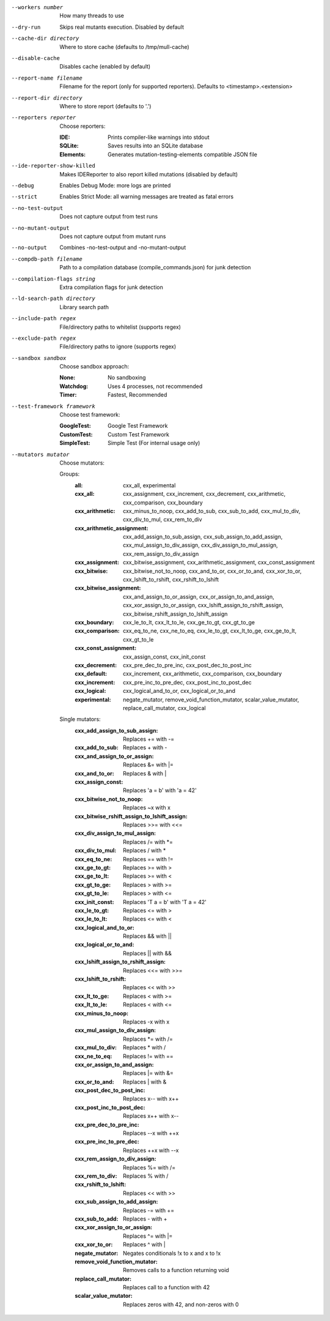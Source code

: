 --workers number		How many threads to use

--dry-run		Skips real mutants execution. Disabled by default

--cache-dir directory		Where to store cache (defaults to /tmp/mull-cache)

--disable-cache		Disables cache (enabled by default)

--report-name filename		Filename for the report (only for supported reporters). Defaults to <timestamp>.<extension>

--report-dir directory		Where to store report (defaults to '.')

--reporters reporter		Choose reporters:

    :IDE:	Prints compiler-like warnings into stdout

    :SQLite:	Saves results into an SQLite database

    :Elements:	Generates mutation-testing-elements compatible JSON file

--ide-reporter-show-killed		Makes IDEReporter to also report killed mutations (disabled by default)

--debug		Enables Debug Mode: more logs are printed

--strict		Enables Strict Mode: all warning messages are treated as fatal errors

--no-test-output		Does not capture output from test runs

--no-mutant-output		Does not capture output from mutant runs

--no-output		Combines -no-test-output and -no-mutant-output

--compdb-path filename		Path to a compilation database (compile_commands.json) for junk detection

--compilation-flags string		Extra compilation flags for junk detection

--ld-search-path directory		Library search path

--include-path regex		File/directory paths to whitelist (supports regex)

--exclude-path regex		File/directory paths to ignore (supports regex)

--sandbox sandbox		Choose sandbox approach:

    :None:	No sandboxing

    :Watchdog:	Uses 4 processes, not recommended

    :Timer:	Fastest, Recommended

--test-framework framework		Choose test framework:

    :GoogleTest:	Google Test Framework

    :CustomTest:	Custom Test Framework

    :SimpleTest:	Simple Test (For internal usage only)

--mutators mutator		Choose mutators:

    Groups:
      :all:	cxx_all, experimental

      :cxx_all:	cxx_assignment, cxx_increment, cxx_decrement, cxx_arithmetic, cxx_comparison, cxx_boundary

      :cxx_arithmetic:	cxx_minus_to_noop, cxx_add_to_sub, cxx_sub_to_add, cxx_mul_to_div, cxx_div_to_mul, cxx_rem_to_div

      :cxx_arithmetic_assignment:	cxx_add_assign_to_sub_assign, cxx_sub_assign_to_add_assign, cxx_mul_assign_to_div_assign, cxx_div_assign_to_mul_assign, cxx_rem_assign_to_div_assign

      :cxx_assignment:	cxx_bitwise_assignment, cxx_arithmetic_assignment, cxx_const_assignment

      :cxx_bitwise:	cxx_bitwise_not_to_noop, cxx_and_to_or, cxx_or_to_and, cxx_xor_to_or, cxx_lshift_to_rshift, cxx_rshift_to_lshift

      :cxx_bitwise_assignment:	cxx_and_assign_to_or_assign, cxx_or_assign_to_and_assign, cxx_xor_assign_to_or_assign, cxx_lshift_assign_to_rshift_assign, cxx_bitwise_rshift_assign_to_lshift_assign

      :cxx_boundary:	cxx_le_to_lt, cxx_lt_to_le, cxx_ge_to_gt, cxx_gt_to_ge

      :cxx_comparison:	cxx_eq_to_ne, cxx_ne_to_eq, cxx_le_to_gt, cxx_lt_to_ge, cxx_ge_to_lt, cxx_gt_to_le

      :cxx_const_assignment:	cxx_assign_const, cxx_init_const

      :cxx_decrement:	cxx_pre_dec_to_pre_inc, cxx_post_dec_to_post_inc

      :cxx_default:	cxx_increment, cxx_arithmetic, cxx_comparison, cxx_boundary

      :cxx_increment:	cxx_pre_inc_to_pre_dec, cxx_post_inc_to_post_dec

      :cxx_logical:	cxx_logical_and_to_or, cxx_logical_or_to_and

      :experimental:	negate_mutator, remove_void_function_mutator, scalar_value_mutator, replace_call_mutator, cxx_logical

    Single mutators:
      :cxx_add_assign_to_sub_assign:	Replaces += with -=

      :cxx_add_to_sub:	Replaces + with -

      :cxx_and_assign_to_or_assign:	Replaces &= with \|=

      :cxx_and_to_or:	Replaces & with |

      :cxx_assign_const:	Replaces 'a = b' with 'a = 42'

      :cxx_bitwise_not_to_noop:	Replaces ~x with x

      :cxx_bitwise_rshift_assign_to_lshift_assign:	Replaces >>= with <<=

      :cxx_div_assign_to_mul_assign:	Replaces /= with \*=

      :cxx_div_to_mul:	Replaces / with *

      :cxx_eq_to_ne:	Replaces == with !=

      :cxx_ge_to_gt:	Replaces >= with >

      :cxx_ge_to_lt:	Replaces >= with <

      :cxx_gt_to_ge:	Replaces > with >=

      :cxx_gt_to_le:	Replaces > with <=

      :cxx_init_const:	Replaces 'T a = b' with 'T a = 42'

      :cxx_le_to_gt:	Replaces <= with >

      :cxx_le_to_lt:	Replaces <= with <

      :cxx_logical_and_to_or:	Replaces && with ||

      :cxx_logical_or_to_and:	Replaces || with &&

      :cxx_lshift_assign_to_rshift_assign:	Replaces <<= with >>=

      :cxx_lshift_to_rshift:	Replaces << with >>

      :cxx_lt_to_ge:	Replaces < with >=

      :cxx_lt_to_le:	Replaces < with <=

      :cxx_minus_to_noop:	Replaces -x with x

      :cxx_mul_assign_to_div_assign:	Replaces \*= with /=

      :cxx_mul_to_div:	Replaces * with /

      :cxx_ne_to_eq:	Replaces != with ==

      :cxx_or_assign_to_and_assign:	Replaces \|= with &=

      :cxx_or_to_and:	Replaces | with &

      :cxx_post_dec_to_post_inc:	Replaces x-- with x++

      :cxx_post_inc_to_post_dec:	Replaces x++ with x--

      :cxx_pre_dec_to_pre_inc:	Replaces --x with ++x

      :cxx_pre_inc_to_pre_dec:	Replaces ++x with --x

      :cxx_rem_assign_to_div_assign:	Replaces %= with /=

      :cxx_rem_to_div:	Replaces % with /

      :cxx_rshift_to_lshift:	Replaces << with >>

      :cxx_sub_assign_to_add_assign:	Replaces -= with +=

      :cxx_sub_to_add:	Replaces - with +

      :cxx_xor_assign_to_or_assign:	Replaces ^= with \|=

      :cxx_xor_to_or:	Replaces ^ with |

      :negate_mutator:	Negates conditionals !x to x and x to !x

      :remove_void_function_mutator:	Removes calls to a function returning void

      :replace_call_mutator:	Replaces call to a function with 42

      :scalar_value_mutator:	Replaces zeros with 42, and non-zeros with 0

